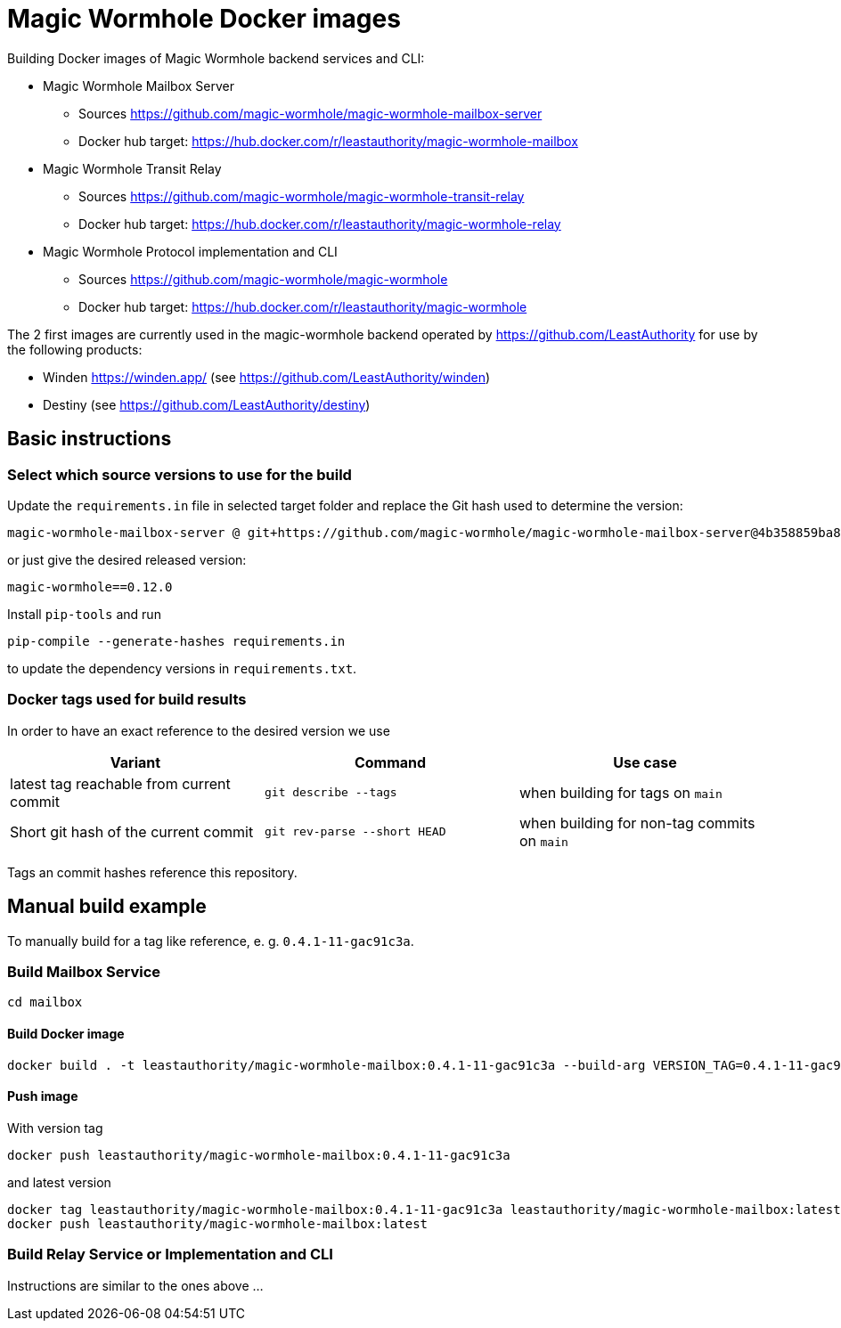= Magic Wormhole Docker images

Building Docker images of Magic Wormhole backend services and CLI:

* Magic Wormhole Mailbox Server
** Sources https://github.com/magic-wormhole/magic-wormhole-mailbox-server
** Docker hub target: https://hub.docker.com/r/leastauthority/magic-wormhole-mailbox
* Magic Wormhole Transit Relay
** Sources https://github.com/magic-wormhole/magic-wormhole-transit-relay
** Docker hub target: https://hub.docker.com/r/leastauthority/magic-wormhole-relay
* Magic Wormhole Protocol implementation and CLI
** Sources https://github.com/magic-wormhole/magic-wormhole
** Docker hub target: https://hub.docker.com/r/leastauthority/magic-wormhole

The 2 first images are currently used in the magic-wormhole backend operated by https://github.com/LeastAuthority for use by the following products:

* Winden https://winden.app/ (see https://github.com/LeastAuthority/winden)
* Destiny (see https://github.com/LeastAuthority/destiny)

== Basic instructions

=== Select which source versions to use for the build

Update the `requirements.in` file in selected target folder and replace the Git hash used to determine the version:

[source]
----
magic-wormhole-mailbox-server @ git+https://github.com/magic-wormhole/magic-wormhole-mailbox-server@4b358859ba80de37c3dc0a5f67ec36909fd48234#egg=magic-wormhole-mailbox-server
----

or just give the desired released version:

[source]
----
magic-wormhole==0.12.0
----

Install `pip-tools` and run

[source]
----
pip-compile --generate-hashes requirements.in
----

to update the dependency versions in `requirements.txt`.

=== Docker tags used for build results
In order to have an exact reference to the desired version we use

|===
|Variant |Command |Use case

|latest tag reachable from current commit
a|[source]
----
git describe --tags
----
|when building for tags on `main`

|Short git hash of the current commit
a|[source]
----
git rev-parse --short HEAD
----
|when building for non-tag commits on `main`
|===

Tags an commit hashes reference this repository.

== Manual build example

To manually build for a tag like reference, e. g. `0.4.1-11-gac91c3a`.

=== Build Mailbox Service

[source]
----
cd mailbox
----

==== Build Docker image

[source]
----
docker build . -t leastauthority/magic-wormhole-mailbox:0.4.1-11-gac91c3a --build-arg VERSION_TAG=0.4.1-11-gac91c3a
----

==== Push image

With version tag

[source]
----
docker push leastauthority/magic-wormhole-mailbox:0.4.1-11-gac91c3a
----

and latest version

[source]
----
docker tag leastauthority/magic-wormhole-mailbox:0.4.1-11-gac91c3a leastauthority/magic-wormhole-mailbox:latest
docker push leastauthority/magic-wormhole-mailbox:latest
----

=== Build Relay Service or Implementation and CLI

Instructions are similar to the ones above ...
